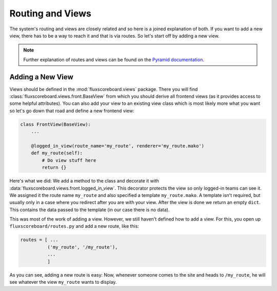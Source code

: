 .. _dev_routes:

Routing and Views
=================

The system's routing and views are closely related and so here is a joined
explanation of both. If you want to add a new view, there has to be a way to
reach it and that is via routes. So let's start off by adding a new view.

.. note::
    Further explanation of routes and views can be found on the 
    `Pyramid documentation`_.

.. _Pyramid documentation: http://docs.pylonsproject.org/projects/pyramid/en/1.4-branch/narr/urldispatch.html

Adding a New View
-----------------

Views should be defined in the :mod:`fluxscoreboard.views` package. There you
will find :class:`fluxscoreboard.views.front.BaseView` from which you should
derive all frontend views (as it provides access to some helpful attributes).
You can also add your view to an existing view class which is most likely more
what you want so let's go down that road and define a new frontend view:

.. code-block:: python
    
    class FrontView(BaseView):
        ...

        @logged_in_view(route_name='my_route', renderer='my_route.mako')
        def my_route(self):
            # Do view stuff here
            return {}

Here's what we did: We add a method to the class and decorate it with
:data:`fluxscoreboard.views.front.logged_in_view`. This decorator protects the
view so only logged-in teams can see it. We assigned it the route name
``my_route`` and also specified a template ``my_route.mako``. A template isn't
required, but usually only in a case where you redirect after you are with your
view. After the view is done we return an empty ``dict``. This contains the
data passed to the template (in our case there is no data).

This was most of the work of adding a view. However, we still haven't defined
how to add a view. For this, you open up ``fluxscoreboard/routes.py`` and add a
new route, like this:

.. code-block:: python

    routes = [ ...
              ('my_route', '/my_route'),
              ...
              ]

As you can see, adding a new route is easy: Now, whenever someone comes to the
site and heads to ``/my_route``, he will see whatever the view ``my_route``
wants to display.

